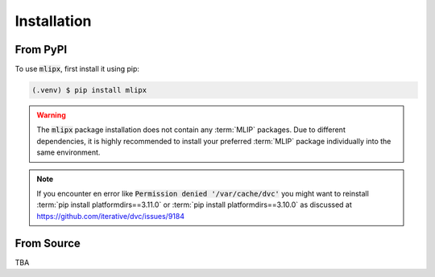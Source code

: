 Installation
============

From PyPI
---------

To use :code:`mlipx`, first install it using pip:

.. code-block:: console

   (.venv) $ pip install mlipx

.. warning::

   The :code:`mlipx` package installation does not contain any :term:`MLIP` packages.
   Due to different dependencies, it is highly recommended to install your preferred :term:`MLIP` package individually into the same environment.

.. note::

   If you encounter en error like :code:`Permission denied '/var/cache/dvc'` you might want to reinstall :term:`pip install platformdirs==3.11.0` or :term:`pip install platformdirs==3.10.0` as discussed at https://github.com/iterative/dvc/issues/9184

From Source
-----------
TBA
